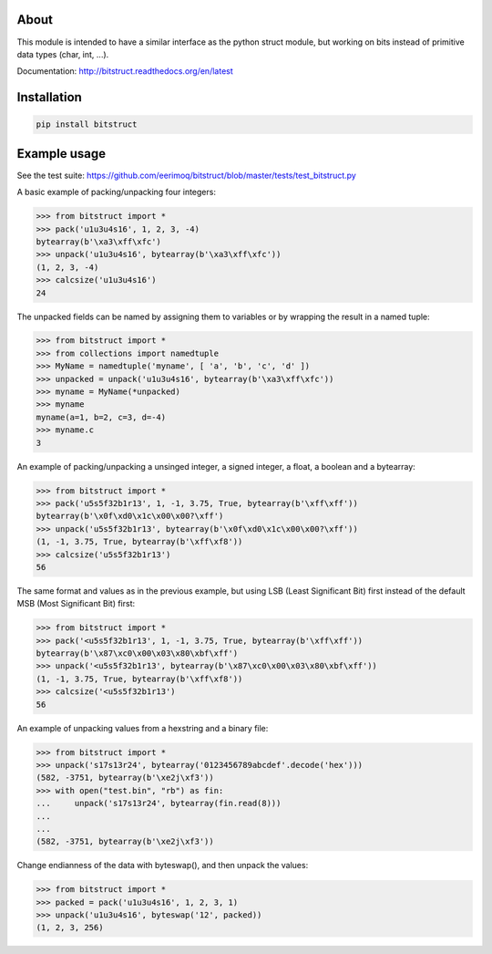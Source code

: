 |buildstatus|_

About
=====

This module is intended to have a similar interface as the python
struct module, but working on bits instead of primitive data types
(char, int, ...).

Documentation: http://bitstruct.readthedocs.org/en/latest


Installation
============

.. code-block:: python

    pip install bitstruct


Example usage
=============

See the test suite: https://github.com/eerimoq/bitstruct/blob/master/tests/test_bitstruct.py

A basic example of packing/unpacking four integers:

.. code-block:: python

    >>> from bitstruct import *
    >>> pack('u1u3u4s16', 1, 2, 3, -4)
    bytearray(b'\xa3\xff\xfc')
    >>> unpack('u1u3u4s16', bytearray(b'\xa3\xff\xfc'))
    (1, 2, 3, -4)
    >>> calcsize('u1u3u4s16')
    24

The unpacked fields can be named by assigning them to variables or by
wrapping the result in a named tuple:

.. code-block:: python

    >>> from bitstruct import *
    >>> from collections import namedtuple
    >>> MyName = namedtuple('myname', [ 'a', 'b', 'c', 'd' ])
    >>> unpacked = unpack('u1u3u4s16', bytearray(b'\xa3\xff\xfc'))
    >>> myname = MyName(*unpacked)
    >>> myname
    myname(a=1, b=2, c=3, d=-4)
    >>> myname.c
    3

An example of packing/unpacking a unsinged integer, a signed integer,
a float, a boolean and a bytearray:

.. code-block:: python

    >>> from bitstruct import *
    >>> pack('u5s5f32b1r13', 1, -1, 3.75, True, bytearray(b'\xff\xff'))
    bytearray(b'\x0f\xd0\x1c\x00\x00?\xff')
    >>> unpack('u5s5f32b1r13', bytearray(b'\x0f\xd0\x1c\x00\x00?\xff'))
    (1, -1, 3.75, True, bytearray(b'\xff\xf8'))
    >>> calcsize('u5s5f32b1r13')
    56

The same format and values as in the previous example, but using LSB
(Least Significant Bit) first instead of the default MSB (Most
Significant Bit) first:

.. code-block:: python

    >>> from bitstruct import *
    >>> pack('<u5s5f32b1r13', 1, -1, 3.75, True, bytearray(b'\xff\xff'))
    bytearray(b'\x87\xc0\x00\x03\x80\xbf\xff')
    >>> unpack('<u5s5f32b1r13', bytearray(b'\x87\xc0\x00\x03\x80\xbf\xff'))
    (1, -1, 3.75, True, bytearray(b'\xff\xf8'))
    >>> calcsize('<u5s5f32b1r13')
    56

An example of unpacking values from a hexstring and a binary file:

.. code-block:: python

    >>> from bitstruct import *
    >>> unpack('s17s13r24', bytearray('0123456789abcdef'.decode('hex')))
    (582, -3751, bytearray(b'\xe2j\xf3'))
    >>> with open("test.bin", "rb") as fin:
    ...     unpack('s17s13r24', bytearray(fin.read(8)))
    ...     
    ... 
    (582, -3751, bytearray(b'\xe2j\xf3'))

Change endianness of the data with byteswap(), and then unpack the
values:

.. code-block:: python

    >>> from bitstruct import *
    >>> packed = pack('u1u3u4s16', 1, 2, 3, 1)
    >>> unpack('u1u3u4s16', byteswap('12', packed))
    (1, 2, 3, 256)

.. |buildstatus| image:: https://travis-ci.org/eerimoq/bitstruct.svg
.. _buildstatus: https://travis-ci.org/eerimoq/bitstruct



